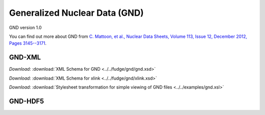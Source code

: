 Generalized Nuclear Data (GND)
==============================

GND version 1.0

You can find out more about GND from `C. Mattoon, et al., 
Nuclear Data Sheets, Volume 113, Issue 12, December 2012, Pages 3145--3171 
<http://dx.doi.org/10.1016/j.nds.2012.11.008/>`_.

GND-XML
-------

*Download:* :download:`XML Schema for GND <../../fudge/gnd/gnd.xsd>`

*Download:* :download:`XML Schema for xlink <../../fudge/gnd/xlink.xsd>`

*Download:* :download:`Stylesheet transformation for simple viewing of GND files <../../examples/gnd.xsl>`

GND-HDF5
--------